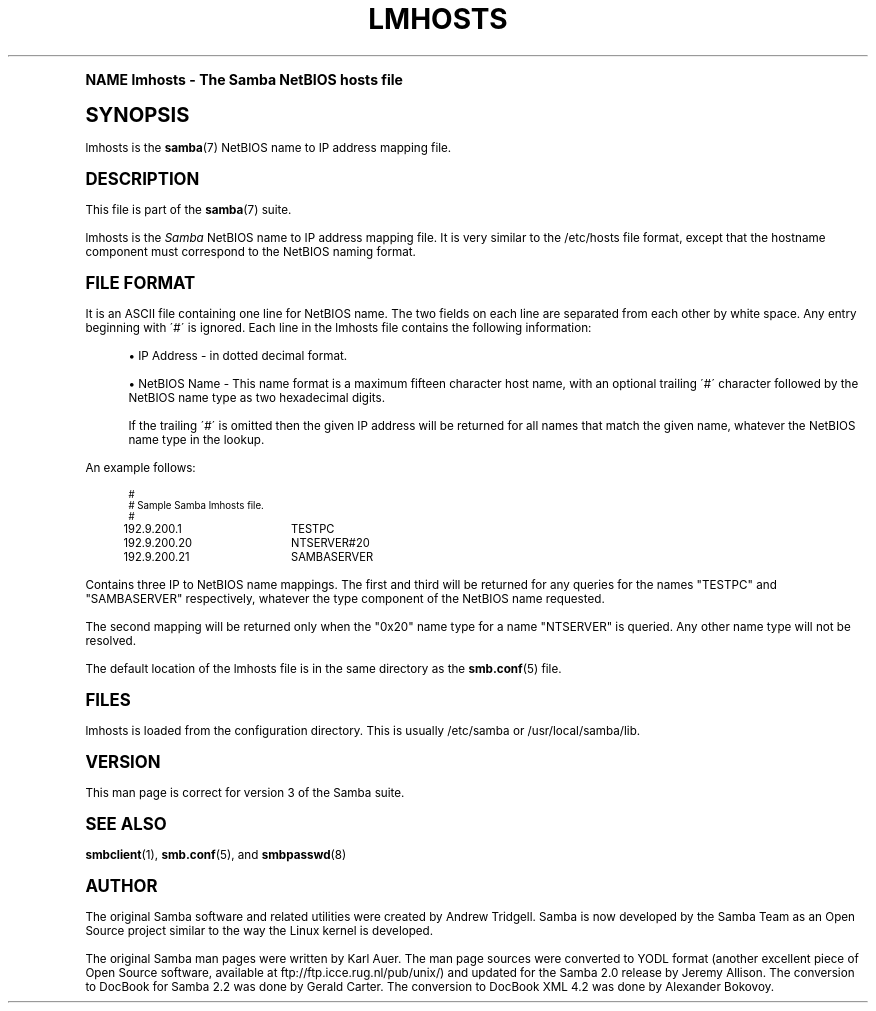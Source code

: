 .\"     Title: lmhosts
.\"    Author: [see the "AUTHOR" section]
.\" Generator: DocBook XSL Stylesheets v1.74.0 <http://docbook.sf.net/>
.\"      Date: 04/01/2009
.\"    Manual: File Formats and Conventions
.\"    Source: Samba 3.3
.\"  Language: English
.\"
.TH "LMHOSTS" "5" "04/01/2009" "Samba 3\&.3" "File Formats and Conventions"
.\" -----------------------------------------------------------------
.\" * (re)Define some macros
.\" -----------------------------------------------------------------
.\" ~~~~~~~~~~~~~~~~~~~~~~~~~~~~~~~~~~~~~~~~~~~~~~~~~~~~~~~~~~~~~~~~~
.\" toupper - uppercase a string (locale-aware)
.\" ~~~~~~~~~~~~~~~~~~~~~~~~~~~~~~~~~~~~~~~~~~~~~~~~~~~~~~~~~~~~~~~~~
.de toupper
.tr aAbBcCdDeEfFgGhHiIjJkKlLmMnNoOpPqQrRsStTuUvVwWxXyYzZ
\\$*
.tr aabbccddeeffgghhiijjkkllmmnnooppqqrrssttuuvvwwxxyyzz
..
.\" ~~~~~~~~~~~~~~~~~~~~~~~~~~~~~~~~~~~~~~~~~~~~~~~~~~~~~~~~~~~~~~~~~
.\" SH-xref - format a cross-reference to an SH section
.\" ~~~~~~~~~~~~~~~~~~~~~~~~~~~~~~~~~~~~~~~~~~~~~~~~~~~~~~~~~~~~~~~~~
.de SH-xref
.ie n \{\
.\}
.toupper \\$*
.el \{\
\\$*
.\}
..
.\" ~~~~~~~~~~~~~~~~~~~~~~~~~~~~~~~~~~~~~~~~~~~~~~~~~~~~~~~~~~~~~~~~~
.\" SH - level-one heading that works better for non-TTY output
.\" ~~~~~~~~~~~~~~~~~~~~~~~~~~~~~~~~~~~~~~~~~~~~~~~~~~~~~~~~~~~~~~~~~
.de1 SH
.\" put an extra blank line of space above the head in non-TTY output
.if t \{\
.sp 1
.\}
.sp \\n[PD]u
.nr an-level 1
.set-an-margin
.nr an-prevailing-indent \\n[IN]
.fi
.in \\n[an-margin]u
.ti 0
.HTML-TAG ".NH \\n[an-level]"
.it 1 an-trap
.nr an-no-space-flag 1
.nr an-break-flag 1
\." make the size of the head bigger
.ps +3
.ft B
.ne (2v + 1u)
.ie n \{\
.\" if n (TTY output), use uppercase
.toupper \\$*
.\}
.el \{\
.nr an-break-flag 0
.\" if not n (not TTY), use normal case (not uppercase)
\\$1
.in \\n[an-margin]u
.ti 0
.\" if not n (not TTY), put a border/line under subheading
.sp -.6
\l'\n(.lu'
.\}
..
.\" ~~~~~~~~~~~~~~~~~~~~~~~~~~~~~~~~~~~~~~~~~~~~~~~~~~~~~~~~~~~~~~~~~
.\" SS - level-two heading that works better for non-TTY output
.\" ~~~~~~~~~~~~~~~~~~~~~~~~~~~~~~~~~~~~~~~~~~~~~~~~~~~~~~~~~~~~~~~~~
.de1 SS
.sp \\n[PD]u
.nr an-level 1
.set-an-margin
.nr an-prevailing-indent \\n[IN]
.fi
.in \\n[IN]u
.ti \\n[SN]u
.it 1 an-trap
.nr an-no-space-flag 1
.nr an-break-flag 1
.ps \\n[PS-SS]u
\." make the size of the head bigger
.ps +2
.ft B
.ne (2v + 1u)
.if \\n[.$] \&\\$*
..
.\" ~~~~~~~~~~~~~~~~~~~~~~~~~~~~~~~~~~~~~~~~~~~~~~~~~~~~~~~~~~~~~~~~~
.\" BB/BE - put background/screen (filled box) around block of text
.\" ~~~~~~~~~~~~~~~~~~~~~~~~~~~~~~~~~~~~~~~~~~~~~~~~~~~~~~~~~~~~~~~~~
.de BB
.if t \{\
.sp -.5
.br
.in +2n
.ll -2n
.gcolor red
.di BX
.\}
..
.de EB
.if t \{\
.if "\\$2"adjust-for-leading-newline" \{\
.sp -1
.\}
.br
.di
.in
.ll
.gcolor
.nr BW \\n(.lu-\\n(.i
.nr BH \\n(dn+.5v
.ne \\n(BHu+.5v
.ie "\\$2"adjust-for-leading-newline" \{\
\M[\\$1]\h'1n'\v'+.5v'\D'P \\n(BWu 0 0 \\n(BHu -\\n(BWu 0 0 -\\n(BHu'\M[]
.\}
.el \{\
\M[\\$1]\h'1n'\v'-.5v'\D'P \\n(BWu 0 0 \\n(BHu -\\n(BWu 0 0 -\\n(BHu'\M[]
.\}
.in 0
.sp -.5v
.nf
.BX
.in
.sp .5v
.fi
.\}
..
.\" ~~~~~~~~~~~~~~~~~~~~~~~~~~~~~~~~~~~~~~~~~~~~~~~~~~~~~~~~~~~~~~~~~
.\" BM/EM - put colored marker in margin next to block of text
.\" ~~~~~~~~~~~~~~~~~~~~~~~~~~~~~~~~~~~~~~~~~~~~~~~~~~~~~~~~~~~~~~~~~
.de BM
.if t \{\
.br
.ll -2n
.gcolor red
.di BX
.\}
..
.de EM
.if t \{\
.br
.di
.ll
.gcolor
.nr BH \\n(dn
.ne \\n(BHu
\M[\\$1]\D'P -.75n 0 0 \\n(BHu -(\\n[.i]u - \\n(INu - .75n) 0 0 -\\n(BHu'\M[]
.in 0
.nf
.BX
.in
.fi
.\}
..
.\" -----------------------------------------------------------------
.\" * set default formatting
.\" -----------------------------------------------------------------
.\" disable hyphenation
.nh
.\" disable justification (adjust text to left margin only)
.ad l
.\" -----------------------------------------------------------------
.\" * MAIN CONTENT STARTS HERE *
.\" -----------------------------------------------------------------
.SH "Name"
lmhosts \- The Samba NetBIOS hosts file
.SH "Synopsis"
.PP
\FClmhosts\F[]
is the
\fBsamba\fR(7)
NetBIOS name to IP address mapping file\&.
.SH "DESCRIPTION"
.PP
This file is part of the
\fBsamba\fR(7)
suite\&.
.PP
\FClmhosts\F[]
is the
\fISamba \fR
NetBIOS name to IP address mapping file\&. It is very similar to the
\FC/etc/hosts\F[]
file format, except that the hostname component must correspond to the NetBIOS naming format\&.
.SH "FILE FORMAT"
.PP
It is an ASCII file containing one line for NetBIOS name\&. The two fields on each line are separated from each other by white space\&. Any entry beginning with \'#\' is ignored\&. Each line in the lmhosts file contains the following information:
.sp
.RS 4
.ie n \{\
\h'-04'\(bu\h'+03'\c
.\}
.el \{\
.sp -1
.IP \(bu 2.3
.\}
IP Address \- in dotted decimal format\&.
.RE
.sp
.RS 4
.ie n \{\
\h'-04'\(bu\h'+03'\c
.\}
.el \{\
.sp -1
.IP \(bu 2.3
.\}
NetBIOS Name \- This name format is a maximum fifteen character host name, with an optional trailing \'#\' character followed by the NetBIOS name type as two hexadecimal digits\&.
.sp
If the trailing \'#\' is omitted then the given IP address will be returned for all names that match the given name, whatever the NetBIOS name type in the lookup\&.
.sp
.RE
.PP
An example follows:
.sp
.if n \{\
.RS 4
.\}
.fam C
.ps -1
.nf
.if t \{\
.sp -1
.\}
.BB lightgray adjust-for-leading-newline
.sp -1

#
# Sample Samba lmhosts file\&.
#
192\&.9\&.200\&.1	TESTPC
192\&.9\&.200\&.20	NTSERVER#20
192\&.9\&.200\&.21	SAMBASERVER
.EB lightgray adjust-for-leading-newline
.if t \{\
.sp 1
.\}
.fi
.fam
.ps +1
.if n \{\
.RE
.\}
.PP
Contains three IP to NetBIOS name mappings\&. The first and third will be returned for any queries for the names "TESTPC" and "SAMBASERVER" respectively, whatever the type component of the NetBIOS name requested\&.
.PP
The second mapping will be returned only when the "0x20" name type for a name "NTSERVER" is queried\&. Any other name type will not be resolved\&.
.PP
The default location of the
\FClmhosts\F[]
file is in the same directory as the
\fBsmb.conf\fR(5)
file\&.
.SH "FILES"
.PP
lmhosts is loaded from the configuration directory\&. This is usually
\FC/etc/samba\F[]
or
\FC/usr/local/samba/lib\F[]\&.
.SH "VERSION"
.PP
This man page is correct for version 3 of the Samba suite\&.
.SH "SEE ALSO"
.PP
\fBsmbclient\fR(1),
\fBsmb.conf\fR(5), and
\fBsmbpasswd\fR(8)
.SH "AUTHOR"
.PP
The original Samba software and related utilities were created by Andrew Tridgell\&. Samba is now developed by the Samba Team as an Open Source project similar to the way the Linux kernel is developed\&.
.PP
The original Samba man pages were written by Karl Auer\&. The man page sources were converted to YODL format (another excellent piece of Open Source software, available at
ftp://ftp\&.icce\&.rug\&.nl/pub/unix/) and updated for the Samba 2\&.0 release by Jeremy Allison\&. The conversion to DocBook for Samba 2\&.2 was done by Gerald Carter\&. The conversion to DocBook XML 4\&.2 was done by Alexander Bokovoy\&.
